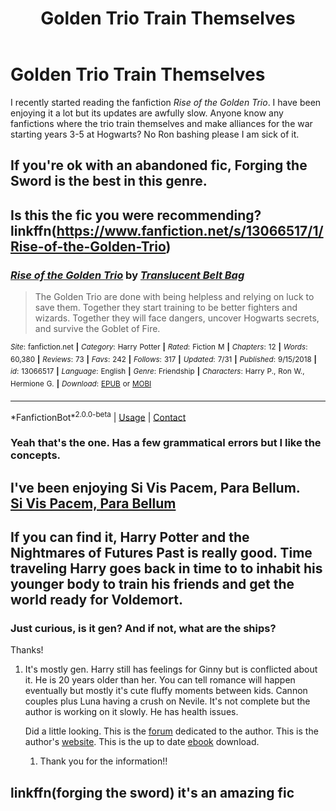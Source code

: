 #+TITLE: Golden Trio Train Themselves

* Golden Trio Train Themselves
:PROPERTIES:
:Author: PotatoFarm6
:Score: 18
:DateUnix: 1599117194.0
:DateShort: 2020-Sep-03
:FlairText: Request
:END:
I recently started reading the fanfiction /Rise of the Golden Trio/. I have been enjoying it a lot but its updates are awfully slow. Anyone know any fanfictions where the trio train themselves and make alliances for the war starting years 3-5 at Hogwarts? No Ron bashing please I am sick of it.


** If you're ok with an abandoned fic, Forging the Sword is the best in this genre.
:PROPERTIES:
:Author: midasgoldentouch
:Score: 8
:DateUnix: 1599118285.0
:DateShort: 2020-Sep-03
:END:


** Is this the fic you were recommending? linkffn([[https://www.fanfiction.net/s/13066517/1/Rise-of-the-Golden-Trio]])
:PROPERTIES:
:Author: turbinicarpus
:Score: 5
:DateUnix: 1599122383.0
:DateShort: 2020-Sep-03
:END:

*** [[https://www.fanfiction.net/s/13066517/1/][*/Rise of the Golden Trio/*]] by [[https://www.fanfiction.net/u/10979436/Translucent-Belt-Bag][/Translucent Belt Bag/]]

#+begin_quote
  The Golden Trio are done with being helpless and relying on luck to save them. Together they start training to be better fighters and wizards. Together they will face dangers, uncover Hogwarts secrets, and survive the Goblet of Fire.
#+end_quote

^{/Site/:} ^{fanfiction.net} ^{*|*} ^{/Category/:} ^{Harry} ^{Potter} ^{*|*} ^{/Rated/:} ^{Fiction} ^{M} ^{*|*} ^{/Chapters/:} ^{12} ^{*|*} ^{/Words/:} ^{60,380} ^{*|*} ^{/Reviews/:} ^{73} ^{*|*} ^{/Favs/:} ^{242} ^{*|*} ^{/Follows/:} ^{317} ^{*|*} ^{/Updated/:} ^{7/31} ^{*|*} ^{/Published/:} ^{9/15/2018} ^{*|*} ^{/id/:} ^{13066517} ^{*|*} ^{/Language/:} ^{English} ^{*|*} ^{/Genre/:} ^{Friendship} ^{*|*} ^{/Characters/:} ^{Harry} ^{P.,} ^{Ron} ^{W.,} ^{Hermione} ^{G.} ^{*|*} ^{/Download/:} ^{[[http://www.ff2ebook.com/old/ffn-bot/index.php?id=13066517&source=ff&filetype=epub][EPUB]]} ^{or} ^{[[http://www.ff2ebook.com/old/ffn-bot/index.php?id=13066517&source=ff&filetype=mobi][MOBI]]}

--------------

*FanfictionBot*^{2.0.0-beta} | [[https://github.com/FanfictionBot/reddit-ffn-bot/wiki/Usage][Usage]] | [[https://www.reddit.com/message/compose?to=tusing][Contact]]
:PROPERTIES:
:Author: FanfictionBot
:Score: 2
:DateUnix: 1599122406.0
:DateShort: 2020-Sep-03
:END:


*** Yeah that's the one. Has a few grammatical errors but I like the concepts.
:PROPERTIES:
:Author: PotatoFarm6
:Score: 2
:DateUnix: 1599122444.0
:DateShort: 2020-Sep-03
:END:


** I've been enjoying Si Vis Pacem, Para Bellum.\\
[[https://m.fanfiction.net/s/12302907/1/Si-Vis-Pacem-Para-Bellum][Si Vis Pacem, Para Bellum]]
:PROPERTIES:
:Author: needlesandthread1886
:Score: 3
:DateUnix: 1599132227.0
:DateShort: 2020-Sep-03
:END:


** If you can find it, Harry Potter and the Nightmares of Futures Past is really good. Time traveling Harry goes back in time to to inhabit his younger body to train his friends and get the world ready for Voldemort.
:PROPERTIES:
:Author: OrienRex
:Score: 1
:DateUnix: 1599143913.0
:DateShort: 2020-Sep-03
:END:

*** Just curious, is it gen? And if not, what are the ships?

Thanks!
:PROPERTIES:
:Author: Oopdidoop
:Score: 1
:DateUnix: 1599144313.0
:DateShort: 2020-Sep-03
:END:

**** It's mostly gen. Harry still has feelings for Ginny but is conflicted about it. He is 20 years older than her. You can tell romance will happen eventually but mostly it's cute fluffy moments between kids. Cannon couples plus Luna having a crush on Nevile. It's not complete but the author is working on it slowly. He has health issues.

Did a little looking. This is the [[http://www.viridiandreams.net/forum/viewforum.php?f=4][forum]] dedicated to the author. This is the author's [[http://www.viridiandreams.net/][website]]. This is the up to date [[https://github.com/IntermittentlyRupert/hpnofp-ebook/releases/tag/2.2.1][ebook]] download.
:PROPERTIES:
:Author: OrienRex
:Score: 2
:DateUnix: 1599149625.0
:DateShort: 2020-Sep-03
:END:

***** Thank you for the information!!
:PROPERTIES:
:Author: Oopdidoop
:Score: 2
:DateUnix: 1599151515.0
:DateShort: 2020-Sep-03
:END:


** linkffn(forging the sword) it's an amazing fic
:PROPERTIES:
:Author: Kingslayer629736
:Score: 1
:DateUnix: 1599180434.0
:DateShort: 2020-Sep-04
:END:
